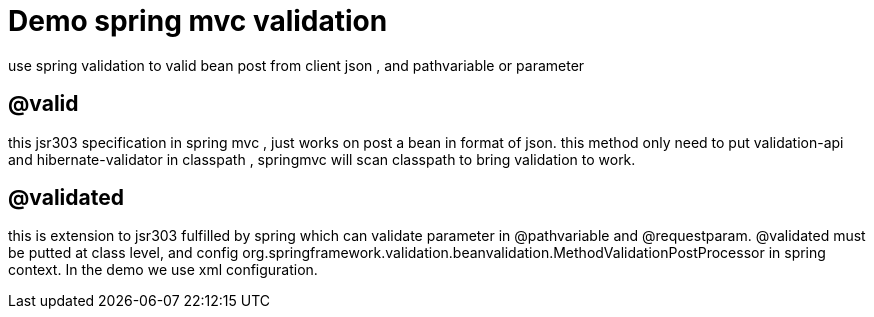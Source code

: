 = Demo spring mvc  validation

use spring validation to valid bean post from client json , and pathvariable or parameter

== @valid

this jsr303 specification in spring mvc , just works on post a bean in format of json. this method only need to put validation-api and hibernate-validator
in classpath , springmvc will scan classpath to bring validation to work.

== @validated

this is extension to jsr303 fulfilled by spring which can validate parameter in @pathvariable and @requestparam.  @validated must be putted at class level, and
config org.springframework.validation.beanvalidation.MethodValidationPostProcessor in spring context. In the demo we use xml configuration.

